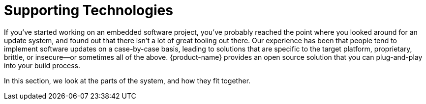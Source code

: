 = Supporting Technologies
ifdef::env-github[]

[NOTE]
====
We recommend that you link:https://docs.ota.here.com/ota-client/latest/{docname}.html[view this article in our documentation portal]. Not all of our articles render correctly in GitHub.
====
endif::[]


If you've started working on an embedded software project, you've probably reached the point where you looked around for an update system, and found out that there isn't a lot of great tooling out there. Our experience has been that people tend to implement software updates on a case-by-case basis, leading to solutions that are specific to the target platform, proprietary, brittle, or insecure--or sometimes all of the above. {product-name} provides an open source solution that you can plug-and-play into your build process.

In this section, we look at the parts of the system, and how they fit together.